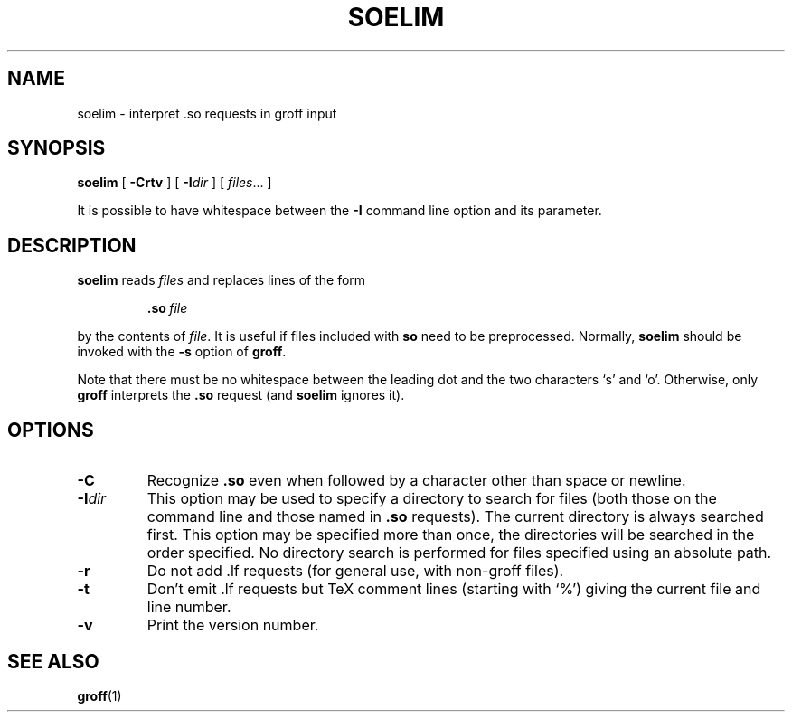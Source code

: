 .ig
Copyright (C) 1989-2000, 2001, 2003 Free Software Foundation, Inc.

Permission is granted to make and distribute verbatim copies of
this manual provided the copyright notice and this permission notice
are preserved on all copies.

Permission is granted to copy and distribute modified versions of this
manual under the conditions for verbatim copying, provided that the
entire resulting derived work is distributed under the terms of a
permission notice identical to this one.

Permission is granted to copy and distribute translations of this
manual into another language, under the above conditions for modified
versions, except that this permission notice may be included in
translations approved by the Free Software Foundation instead of in
the original English.
..
.TH SOELIM 1 "13 October 2003" "Groff Version 1.19.1"
.
.SH NAME
soelim \- interpret .so requests in groff input
.
.SH SYNOPSIS
.B soelim
[
.B \-Crtv
]
[
.BI \-I dir
]
[
.IR files \|.\|.\|.\|
]
.
.PP
It is possible to have whitespace between the
.B \-I
command line option and its parameter.
.
.SH DESCRIPTION
.B soelim
reads
.I files
and replaces lines of the form
.IP
.BI .so\  file
.LP
by the contents of
.IR file .
It is useful if files included with
.B so
need to be preprocessed.
Normally,
.B soelim
should be invoked with the
.B \-s
option of
.BR groff .
.
.PP
Note that there must be no whitespace between the leading dot and
the two characters `s' and `o'.  Otherwise, only
.B groff
interprets the
.B .so
request (and
.B soelim
ignores it).
.
.SH OPTIONS
.TP
.B \-C
Recognize
.B .so
even when followed by a character other than space or newline.
.
.TP
.BI \-I dir
This option may be used to specify a directory to search for
files (both those on the command line and those named in
.B \&.so
requests).
The current directory is always searched first.
This option may be specified more than once,
the directories will be searched in the order specified.
No directory search is performed for files specified using an absolute path.
.
.TP
.B \-r
Do not add .lf requests (for general use, with non-groff files).
.
.TP
.B \-t
Don't emit .lf requests but TeX comment lines (starting with `%') giving
the current file and line number.
.
.TP
.B \-v
Print the version number.
.
.SH "SEE ALSO"
.BR groff (1)
.
.\" Local Variables:
.\" mode: nroff
.\" End:
